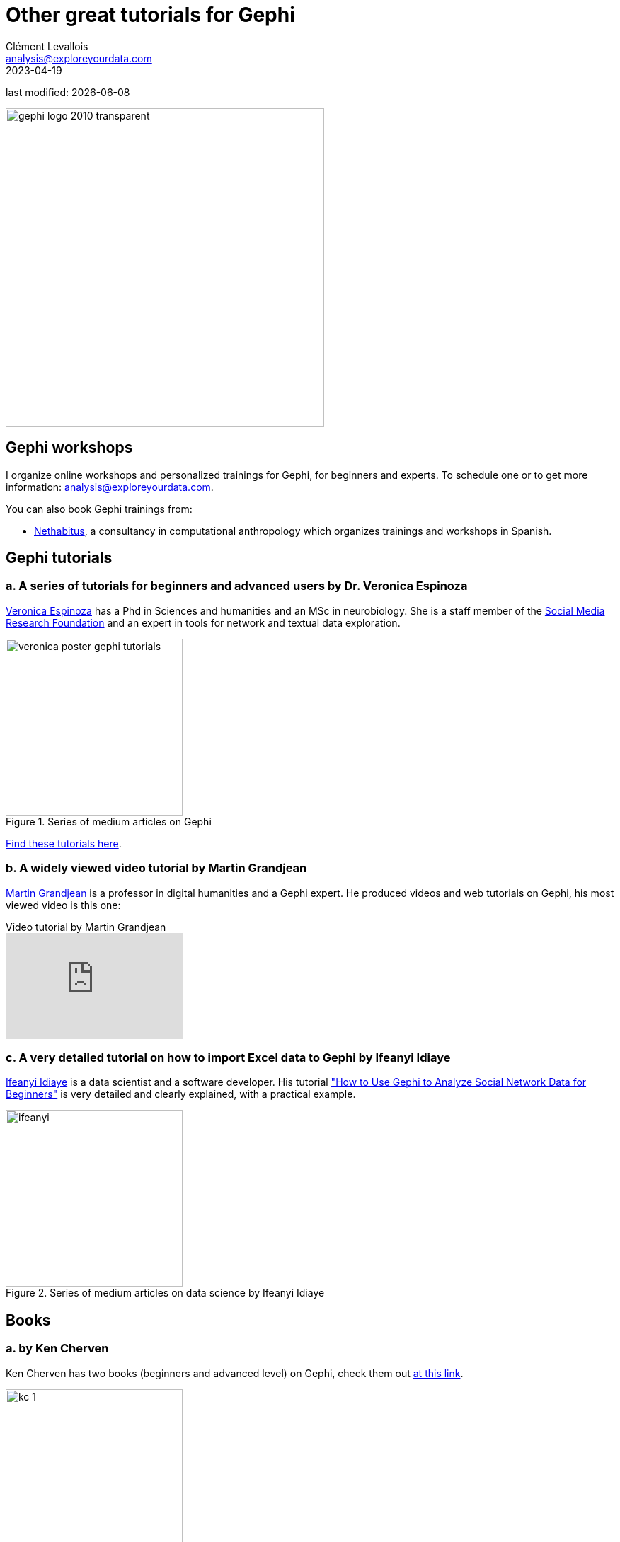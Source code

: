 = Other great tutorials for Gephi
Clément Levallois <analysis@exploreyourdata.com>
2023-04-19

last modified: {docdate}

:revnumber: 1.0
:example-caption!:
:imagesdir: images


:title-logo-image: gephi-logo-2010-transparent.png[width="450" align="center"]

image::gephi-logo-2010-transparent.png[width="450" align="center"]

//ST: 'Escape' or 'o' to see all sides, F11 for full screen, 's' for speaker notes


== Gephi workshops
I organize online workshops and personalized trainings for Gephi, for beginners and experts.
To schedule one or to get more information: analysis@exploreyourdata.com.

You can also book Gephi trainings from:

- https://www.nethabitus.org/[Nethabitus], a consultancy in computational anthropology which organizes trainings and workshops in Spanish.


== Gephi tutorials

=== a. A series of tutorials for beginners and advanced users by Dr. Veronica Espinoza
https://www.linkedin.com/in/ver%C3%B3nica-espinoza/[Veronica Espinoza] has a Phd in Sciences and humanities and an MSc in neurobiology.
She is a staff member of the https://www.smrfoundation.org[Social Media Research Foundation] and an expert in tools for network and textual data exploration.

image::veronica-poster-gephi-tutorials.jpg[align="center",title="Series of medium articles on Gephi", width="250"]

https://medium.com/@vespinozag[Find these tutorials here].

=== b. A widely viewed video tutorial by Martin Grandjean
https://www.martingrandjean.ch/[Martin Grandjean] is a professor in digital humanities and a Gephi expert.
He produced videos and web tutorials on Gephi, his most viewed video is this one:

video::GXtbL8avpik[youtube, align="center",title="Video tutorial by Martin Grandjean", width="250"]

=== c. A very detailed tutorial on how to import Excel data to Gephi by Ifeanyi Idiaye
https://www.linkedin.com/in/ifeanyi-idiaye-09523abb/[Ifeanyi Idiaye] is a data scientist and a software developer.
His tutorial https://ifeanyidiaye.medium.com/how-to-use-gephi-to-analyze-social-network-data-51d3ba0ef050["How to Use Gephi to Analyze Social Network Data for Beginners"] is very detailed and clearly explained, with a practical example.

image::ifeanyi.jpg[align="center",title="Series of medium articles on data science by Ifeanyi Idiaye", width="250"]

== Books

=== a. by Ken Cherven

Ken Cherven has two books (beginners and advanced level) on Gephi, check them out https://www.amazon.com/stores/Ken-Cherven/author/B00J0ZRZCC[at this link].

image::kc-1.jpg[align="center",title="Mastering Gephi Network Visualization", width="250"]

image::kc-2.jpg[align="center",title="Network graph Analysis and Visualization with Gephi", width="250"]


== to go further

Visit https://www.facebook.com/groups/gephi[the Gephi group on Facebook] to get help,

Give a try to https://nocodefunctions.com[nocodefunctions.com], the web application I develop to create networks for Gephi. Click-and-point, free, no registration needed.

